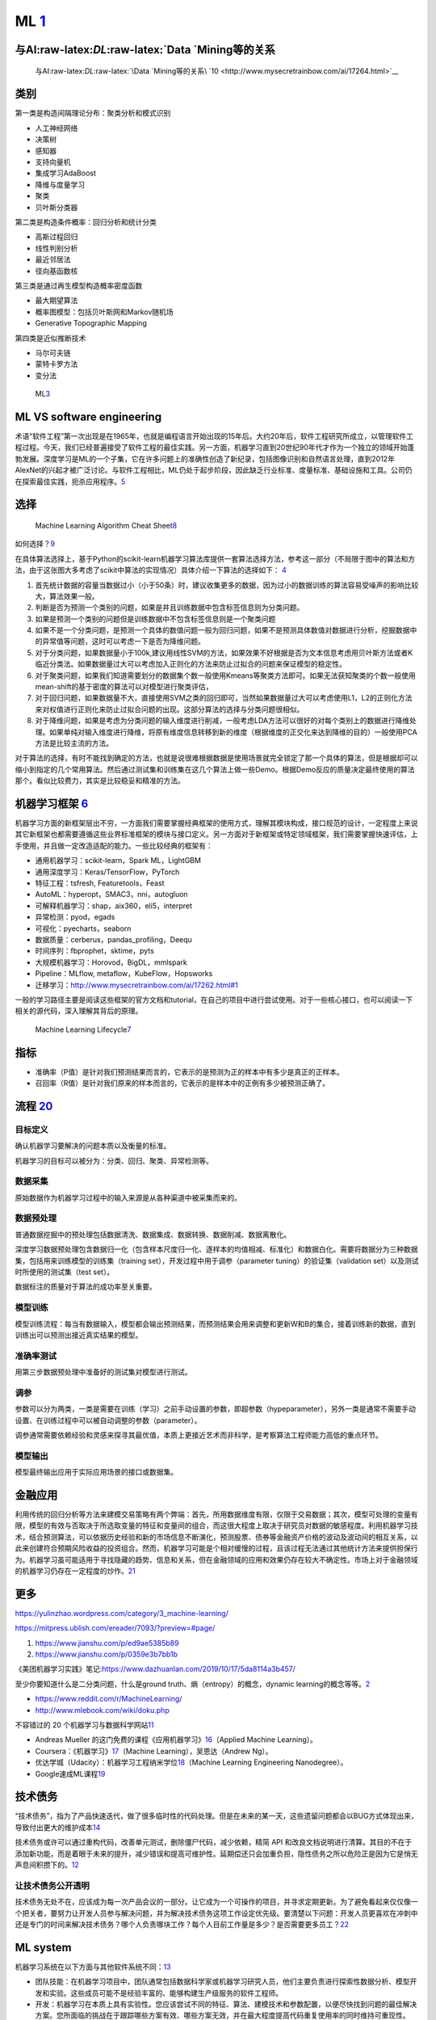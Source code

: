 
ML `1 <https://www.pianshen.com/article/66921228716/>`__
========================================================

与AI:raw-latex:`\DL`:raw-latex:`\Data `Mining等的关系
-----------------------------------------------------

.. figure:: ../img/ML_relate2AI.png

   与AI:raw-latex:`\DL`:raw-latex:`\Data `Mining等的关系\ `10 <http://www.mysecretrainbow.com/ai/17264.html>`__

类别
----

第一类是构造间隔理论分布：聚类分析和模式识别

-  人工神经网络
-  决策树
-  感知器
-  支持向量机
-  集成学习AdaBoost
-  降维与度量学习
-  聚类
-  贝叶斯分类器

第二类是构造条件概率：回归分析和统计分类

-  高斯过程回归
-  线性判别分析
-  最近邻居法
-  径向基函数核

第三类是通过再生模型构造概率密度函数

-  最大期望算法
-  概率图模型：包括贝叶斯网和Markov随机场
-  Generative Topographic Mapping

第四类是近似推断技术

-  马尔可夫链
-  蒙特卡罗方法
-  变分法

.. figure:: ../img/ML.png

   ML\ `3 <http://www.uml.org.cn/devprocess/201910163.asp>`__

ML VS software engineering
--------------------------

术语“软件工程”第一次出现是在1965年，也就是编程语言开始出现的15年后。大约20年后，软件工程研究所成立，以管理软件工程过程。今天，我们已经普遍接受了软件工程的最佳实践。另一方面，机器学习直到20世纪90年代才作为一个独立的领域开始蓬勃发展。深度学习是ML的一个子集，它在许多问题上的准确性创造了新纪录，包括图像识别和自然语言处理，直到2012年AlexNet的兴起才被广泛讨论。与软件工程相比，ML仍处于起步阶段，因此缺乏行业标准、度量标准、基础设施和工具。公司仍在探索最佳实践，扼杀应用程序。\ `5 <https://radiant-brushlands-42789.herokuapp.com/towardsdatascience.com/how-to-manage-machine-learning-products-part-1-386e7011258a>`__

选择
----

.. figure:: ../img/ML_cheat_sheet.png

   Machine Learning Algorithm Cheat
   Sheet\ `8 <https://docs.microsoft.com/en-us/azure/machine-learning/algorithm-cheat-sheet>`__

如何选择？\ `9 <https://docs.microsoft.com/en-us/azure/machine-learning/how-to-select-algorithms>`__

在具体算法选择上，基于Python的scikit-learn机器学习算法库提供一套算法选择方法，参考这一部分（不局限于图中的算法和方法，由于这张图大多考虑了scikit中算法的实现情况）具体介绍一下算法的选择如下：
`4 <https://zhuanlan.zhihu.com/p/36870462>`__

1. 首先统计数据的容量当数据过小（小于50条）时，建议收集更多的数据，因为过小的数据训练的算法容易受噪声的影响比较大，算法效果一般。
2. 判断是否为预测一个类别的问题，如果是并且训练数据中包含标签信息则为分类问题。
3. 如果是预测一个类别的问题但是训练数据中不包含标签信息则是一个聚类问题
4. 如果不是一个分类问题，是预测一个具体的数值问题一般为回归问题，如果不是预测具体数值对数据进行分析，挖掘数据中的异常值等问题，这时可以考虑一下是否为降维问题。
5. 对于分类问题，如果数据量小于100k,建议用线性SVM的方法，如果效果不好根据是否为文本信息考虑用贝叶斯方法或者K临近分类法。如果数据量过大可以考虑加入正则化的方法来防止过拟合的问题来保证模型的稳定性。
6. 对于聚类问题，如果我们知道需要划分的数据集个数一般使用Kmeans等聚类方法即可。如果无法获知聚类的个数一般使用mean-shift的基于密度的算法可以对模型进行聚类评估，
7. 对于回归问题，如果数据量不大，直接使用SVM之类的回归即可，当然如果数据量过大可以考虑使用L1，L2的正则化方法来对权值进行正则化来防止过拟合问题的出现。这部分算法的选择与分类问题很相似。
8. 对于降维问题，如果是考虑为分类问题的输入维度进行削减，一般考虑LDA方法可以很好的对每个类别上的数据进行降维处理。如果单纯对输入维度进行降维，将原有维度信息转移到新的维度（根据维度的正交化来达到降维的目的）一般使用PCA方法是比较主流的方法。

对于算法的选择，有时不能找到确定的方法，也就是说很难根据数据是使用场景就完全锁定了那一个具体的算法，但是根据却可以缩小到指定的几个常用算法。然后通过测试集和训练集在这几个算法上做一些Demo。根据Demo反应的质量决定最终使用的算法那个。看似比较费力，其实是比较稳妥和精准的方法。

机器学习框架 `6 <https://zhuanlan.zhihu.com/p/192633890>`__
-----------------------------------------------------------

机器学习方面的新框架层出不穷，一方面我们需要掌握经典框架的使用方式，理解其模块构成，接口规范的设计，一定程度上来说其它新框架也都需要遵循这些业界标准框架的模块与接口定义。另一方面对于新框架或特定领域框架，我们需要掌握快速评估，上手使用，并且做一定改造适配的能力。一些比较经典的框架有：

-  通用机器学习：scikit-learn，Spark ML，LightGBM
-  通用深度学习：Keras/TensorFlow，PyTorch
-  特征工程：tsfresh, Featuretools，Feast
-  AutoML：hyperopt，SMAC3，nni，autogluon
-  可解释机器学习：shap，aix360，eli5，interpret
-  异常检测：pyod，egads
-  可视化：pyecharts，seaborn
-  数据质量：cerberus，pandas_profiling，Deequ
-  时间序列：fbprophet，sktime，pyts
-  大规模机器学习：Horovod，BigDL，mmlspark
-  Pipeline：MLflow, metaflow，KubeFlow，Hopsworks
-  迁移学习：http://www.mysecretrainbow.com/ai/17262.html#1

一般的学习路径主要是阅读这些框架的官方文档和tutorial，在自己的项目中进行尝试使用。对于一些核心接口，也可以阅读一下相关的源代码，深入理解其背后的原理。

.. figure:: ../img/ML_lifecycle.png

   Machine Learning
   Lifecycle\ `7 <https://databricks.com/solutions/machine-learning>`__

指标
----

-  准确率（P值）是针对我们预测结果而言的，它表示的是预测为正的样本中有多少是真正的正样本。
-  召回率（R值）是针对我们原来的样本而言的，它表示的是样本中的正例有多少被预测正确了。

流程 `20 <http://www.woshipm.com/pmd/2942899.html>`__
-----------------------------------------------------

目标定义
~~~~~~~~

确认机器学习要解决的问题本质以及衡量的标准。

机器学习的目标可以被分为：分类、回归、聚类、异常检测等。

数据采集
~~~~~~~~

原始数据作为机器学习过程中的输入来源是从各种渠道中被采集而来的。

数据预处理
~~~~~~~~~~

普通数据挖掘中的预处理包括数据清洗、数据集成、数据转换、数据削减、数据离散化。

深度学习数据预处理包含数据归一化（包含样本尺度归一化、逐样本的均值相减、标准化）和数据白化。需要将数据分为三种数据集，包括用来训练模型的训练集（training
set），开发过程中用于调参（parameter tuning）的验证集（validation
set）以及测试时所使用的测试集（test set）。

数据标注的质量对于算法的成功率至关重要。

模型训练
~~~~~~~~

模型训练流程：每当有数据输入，模型都会输出预测结果，而预测结果会用来调整和更新W和B的集合，接着训练新的数据，直到训练出可以预测出接近真实结果的模型。

准确率测试
~~~~~~~~~~

用第三步数据预处理中准备好的测试集对模型进行测试。

调参
~~~~

参数可以分为两类，一类是需要在训练（学习）之前手动设置的参数，即超参数（hypeparameter），另外一类是通常不需要手动设置、在训练过程中可以被自动调整的参数（parameter）。

调参通常需要依赖经验和灵感来探寻其最优值，本质上更接近艺术而非科学，是考察算法工程师能力高低的重点环节。

模型输出
~~~~~~~~

模型最终输出应用于实际应用场景的接口或数据集。

金融应用
--------

利用传统的回归分析等方法来建模交易策略有两个弊端：首先，所用数据维度有限，仅限于交易数据；其次，模型可处理的变量有限，模型的有效与否取决于所选取变量的特征和变量间的组合，而这很大程度上取决于研究员对数据的敏感程度。利用机器学习技术，结合预测算法，可以依据历史经验和新的市场信息不断演化，预测股票、债券等金融资产价格的波动及波动间的相互关系，以此来创建符合预期风险收益的投资组合。然而，机器学习可能是个相对缓慢的过程，且该过程无法通过其他统计方法来提供担保行为。机器学习虽可能适用于寻找隐藏的趋势、信息和关系，但在金融领域的应用和效果仍存在较大不确定性。市场上对于金融领域的机器学习仍存在一定程度的炒作。\ `21 <http://www.cstf.org.cn/newsdetail.asp?types=36&num=1165>`__

更多
----

https://yulinzhao.wordpress.com/category/3_machine-learning/

https://mitpress.ublish.com/ereader/7093/?preview=#page/

1. https://www.jianshu.com/p/ed9ae5385b89
2. https://www.jianshu.com/p/0359e3b7bb1b

《美团机器学习实践》笔记:https://www.dazhuanlan.com/2019/10/17/5da8114a3b457/

至少你要知道什么是二分类问题，什么是ground
truth、熵（entropy）的概念，dynamic
learning的概念等等。\ `2 <http://www.uml.org.cn/DevProcess/201712283.asp>`__

-  https://www.reddit.com/r/MachineLearning/
-  http://www.mlebook.com/wiki/doku.php

不容错过的 20
个机器学习与数据科学网站\ `11 <https://libertydream.github.io/2020/02/16/20%E4%B8%AA%E4%B8%8D%E5%AE%B9%E9%94%99%E8%BF%87%E7%9A%84AI%E8%B5%84%E6%BA%90/>`__

-  Andreas Mueller
   的这门免费的课程《应用机器学习》\ `16 <https://www.infoq.cn/article/IPDVRNxwJVsx3ZGrgwzW>`__\ （Applied
   Machine Learning）。
-  Coursera：《机器学习》\ `17 <https://www.coursera.org/learn/machine-learning?utm_source=gg&utm_medium=sem&utm_content=07-StanfordML-US&campaignid=685340575&adgroupid=32639001781&device=c&keyword=machine%20learning%20programming%20tutorial&matchtype=b&network=g&devicemodel=&adpostion=&creativeid=243289762754&hide_mobile_promo&gclid=EAIaIQobChMIhY7m1Pfa6wIVtR6tBh0UCQAJEAAYASAAEgJcV_D_BwEhttps://www.coursera.org/learn/machine-learning?utm_source=gg&utm_medium=sem&utm_content=07-StanfordML-US&campaignid=685340575&adgroupid=32639001781&device=c&keyword=machine%20learning%20programming%20tutorial&matchtype=b&network=g&devicemodel=&adpostion=&creativeid=243289762754&hide_mobile_promo&gclid=EAIaIQobChMIhY7m1Pfa6wIVtR6tBh0UCQAJEAAYASAAEgJcV_D_BwE>`__\ （Machine
   Learning），吴恩达（Andrew Ng）。
-  优达学城（Udacity）：机器学习工程纳米学位\ `18 <https://www.udacity.com/course/machine-learning-engineer-nanodegree--nd009t>`__\ （Machine
   Learning Engineering Nanodegree）。
-  Google速成ML课程\ `19 <https://developers.google.com/machine-learning/crash-course/static-vs-dynamic-training/video-lecture?hl=zh-cn#:~:text=%E4%BB%8E%E5%B9%BF%E4%B9%89%E4%B8%8A%E8%AE%B2%EF%BC%8C%E8%AE%AD%E7%BB%83,%E6%A8%A1%E5%9E%8B%E9%87%87%E7%94%A8%E5%9C%A8%E7%BA%BF%E8%AE%AD%E7%BB%83%E6%96%B9%E5%BC%8F%E3%80%82>`__

技术债务
--------

“技术债务”，指为了产品快速迭代，做了很多临时性的代码处理。但是在未来的某一天，这些遗留问题都会以BUG方式体现出来，导致付出更大的维护成本\ `14 <http://www.woshipm.com/pmd/3024508.html>`__

技术债务或许可以通过重构代码，改善单元测试，删除僵尸代码，减少依赖，精简
API
和改良文档说明进行清算。其目的不在于添加新功能，而是着眼于未来的提升，减少错误和提高可维护性。延期偿还只会加重负担，隐性债务之所以危险正是因为它是悄无声息间积攒下的。\ `12 <https://libertydream.github.io/2020/05/10/ML%E9%9A%90%E6%80%A7%E5%80%BA%E5%8A%A1/>`__

让技术债务公开透明
~~~~~~~~~~~~~~~~~~

技术债务无处不在，应该成为每一次产品会议的一部分。让它成为一个可操作的项目，并寻求定期更新。为了避免看起来仅仅像一个把关者，要努力让开发人员参与解决问题，并为解决技术债务这项工作设定优先级。要清楚以下问题：开发人员更喜欢在冲刺中还是专门的时间来解决技术债务？哪个人负责哪块工作？每个人目前工作量是多少？是否需要更多员工？\ `22 <https://xie.infoq.cn/article/ae3c570bea05c03db982c4f1b>`__

ML system
---------

机器学习系统在以下方面与其他软件系统不同：\ `13 <https://cloud.google.com/solutions/machine-learning/mlops-continuous-delivery-and-automation-pipelines-in-machine-learning?hl=zh-cn>`__

-  团队技能：在机器学习项目中，团队通常包括数据科学家或机器学习研究人员，他们主要负责进行探索性数据分析、模型开发和实验。这些成员可能不是经验丰富的、能够构建生产级服务的软件工程师。
-  开发：机器学习在本质上具有实验性。您应该尝试不同的特征、算法、建模技术和参数配置，以便尽快找到问题的最佳解决方案。您所面临的挑战在于跟踪哪些方案有效、哪些方案无效，并在最大程度提高代码重复使用率的同时维持可重现性。
-  测试：测试机器学习系统比测试其他软件系统更复杂。除了典型的单元测试和集成测试之外，您还需要验证数据、评估经过训练的模型质量以及验证模型。
-  部署：在机器学习系统中，部署不是将离线训练的机器学习模型部署为预测服务那样简单。机器学习系统可能会要求您部署多步骤流水线以自动重新训练和部署模型。此流水线会增加复杂性，并要求您自动执行部署之前由数据科学家手动执行的步骤，以训练和验证新模型。
-  生产：机器学习模型的性能可能会下降，不仅是因为编码不理想，而且也因为数据资料在不断演变。换句话说，与传统的软件系统相比，模型可能会通过更多方式衰退，而您需要考虑这种降级现象。因此，您需要跟踪数据的摘要统计信息并监控模型的在线性能，以便系统在值与预期不符时发送通知或回滚。

More\ `15 <https://libertydream.github.io/2020/05/10/ML%E9%9A%90%E6%80%A7%E5%80%BA%E5%8A%A1/>`__
